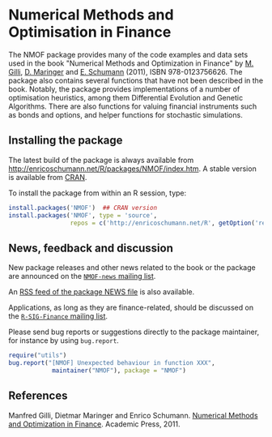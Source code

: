 * Numerical Methods and Optimisation in Finance

  The NMOF package provides many of the code examples and
  data sets used in the book "Numerical Methods and
  Optimization in Finance" by [[http://www.unige.ch/ses/dsec/static/gilli/][M. Gilli]], [[https://wwz.unibas.ch/personen/profil/person/maringer/][D. Maringer]] and
  [[http://enricoschumann.net/][E. Schumann]] (2011), ISBN 978-0123756626. The package also
  contains several functions that have not been described in
  the book. Notably, the package provides implementations of
  a number of optimisation heuristics, among them
  Differential Evolution and Genetic Algorithms. There are
  also functions for valuing financial instruments such as
  bonds and options, and helper functions for stochastic
  simulations.

** Installing the package

   The latest build of the package is always available from
   [[http://enricoschumann.net/R/packages/NMOF/index.htm]]. A
   stable version is available from [[https://cran.r-project.org/][CRAN]].

   To install the package from within an R session, type:
#+BEGIN_SRC R :eval never :export code
install.packages('NMOF')  ## CRAN version
install.packages('NMOF', type = 'source',
                 repos = c('http://enricoschumann.net/R', getOption('repos')))
#+END_SRC


** News, feedback and discussion

   New package releases and other news related to the book or the
   package are announced on the [[https://lists.r-forge.r-project.org/cgi-bin/mailman/listinfo/nmof-news][=NMOF-news= mailing list]].

   An [[http://enricoschumann.net/R/packages/NMOF/NMOF_news.xml][RSS feed of the package NEWS file]] is also available.
   
   Applications, as long as they are finance-related, should be
   discussed on the [[https://stat.ethz.ch/mailman/listinfo/r-sig-finance][=R-SIG-Finance= mailing list]].

   Please send bug reports or suggestions directly to the
   package maintainer, for instance by using =bug.report=.

#+BEGIN_SRC R :eval never :export code
require("utils")
bug.report("[NMOF] Unexpected behaviour in function XXX", 
            maintainer("NMOF"), package = "NMOF")
#+END_SRC



** References

   Manfred Gilli, Dietmar Maringer and Enrico Schumann. 
   [[http://www.amazon.com/Numerical-Methods-Optimization-Finance-Manfred/dp/0123756626/][Numerical Methods and Optimization in Finance]]. Academic
   Press, 2011.
